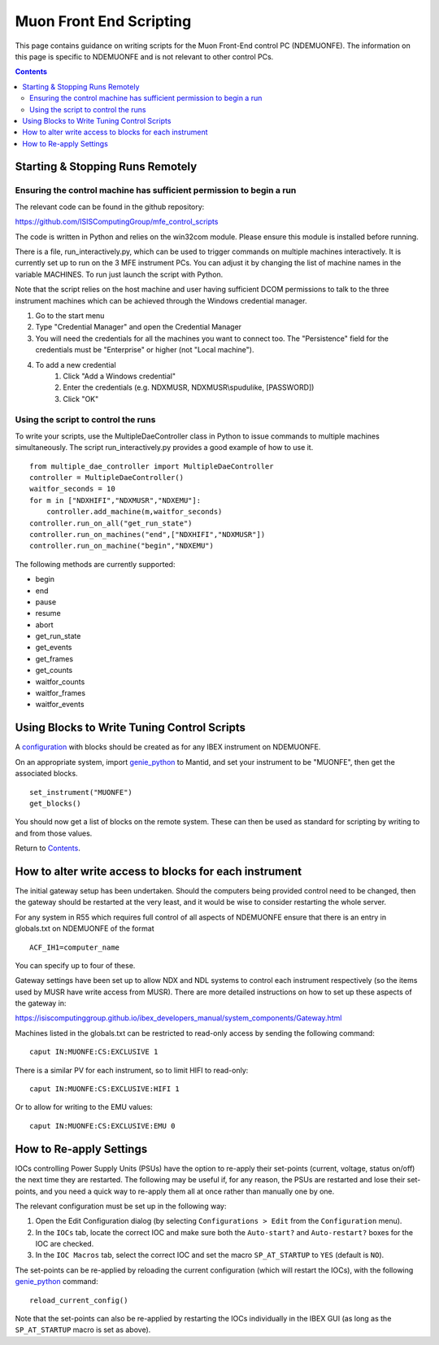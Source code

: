 Muon Front End Scripting
########################

This page contains guidance on writing scripts for the Muon Front-End control PC (NDEMUONFE).  The information on this page is specific to NDEMUONFE and is not relevant to other control PCs.

.. contents:: **Contents**

Starting & Stopping Runs Remotely
---------------------------------

Ensuring the control machine has sufficient permission to begin a run
~~~~~~~~~~~~~~~~~~~~~~~~~~~~~~~~~~~~~~~~~~~~~~~~~~~~~~~~~~~~~~~~~~~~~
The relevant code can be found in the github repository:

https://github.com/ISISComputingGroup/mfe_control_scripts

The code is written in Python and relies on the win32com module. Please ensure this module is installed before running.

There is a file, run_interactively.py, which can be used to trigger commands on multiple machines interactively. It is currently set up to run on the 3 MFE instrument PCs. You can adjust it by changing the list of machine names in the variable MACHINES. To run just launch the script with Python.

Note that the script relies on the host machine and user having sufficient DCOM permissions to talk to the three instrument machines which can be achieved through the Windows credential manager.

1. Go to the start menu
2. Type "Credential Manager" and open the Credential Manager
3. You will need the credentials for all the machines you want to connect too. The "Persistence" field for the credentials must be "Enterprise" or higher (not "Local machine").
4. To add a new credential
    1. Click "Add a Windows credential"
    2. Enter the credentials (e.g. NDXMUSR, NDXMUSR\\spudulike, [PASSWORD])
    3. Click "OK"

Using the script to control the runs
~~~~~~~~~~~~~~~~~~~~~~~~~~~~~~~~~~~~

To write your scripts, use the MultipleDaeController class in Python to issue commands to multiple machines simultaneously. The script run_interactively.py provides a good example of how to use it.

::

    from multiple_dae_controller import MultipleDaeController
    controller = MultipleDaeController()
    waitfor_seconds = 10
    for m in ["NDXHIFI","NDXMUSR","NDXEMU"]:
        controller.add_machine(m,waitfor_seconds)
    controller.run_on_all("get_run_state")
    controller.run_on_machines("end",["NDXHIFI","NDXMUSR"])
    controller.run_on_machine("begin","NDXEMU")

The following methods are currently supported:

- begin
- end
- pause
- resume
- abort
- get_run_state
- get_events
- get_frames
- get_counts
- waitfor_counts
- waitfor_frames
- waitfor_events

Using Blocks to Write Tuning Control Scripts
--------------------------------------------

A configuration_ with blocks should be created as for any IBEX instrument on NDEMUONFE.

.. _configuration: CreateandManageConfigurations

On an appropriate system, import `genie\_python`_ to Mantid, and set your instrument to be "MUONFE", then get the associated blocks.

::

   set_instrument("MUONFE")
   get_blocks()

You should now get a list of blocks on the remote system. These can then be used as standard for scripting by writing to and from those values.

Return to `Contents`_.

How to alter write access to blocks for each instrument
-------------------------------------------

The initial gateway setup has been undertaken. Should the computers being provided control need to be changed, then the gateway should be restarted at the very least, and it would be wise to consider restarting the whole server.

For any system in R55 which requires full control of all aspects of NDEMUONFE ensure that there is an entry in globals.txt on NDEMUONFE of the format

::
   
   ACF_IH1=computer_name

You can specify up to four of these. 

Gateway settings have been set up to allow NDX and NDL systems to control each instrument respectively (so the items used by MUSR have  write access from MUSR). There are more detailed instructions on how to set up these aspects of the gateway in:

https://isiscomputinggroup.github.io/ibex_developers_manual/system_components/Gateway.html

Machines listed in the globals.txt can be restricted to read-only access by sending the following command:

::
   
   caput IN:MUONFE:CS:EXCLUSIVE 1

There is a similar PV for each instrument, so to limit HIFI to read-only:

::

   caput IN:MUONFE:CS:EXCLUSIVE:HIFI 1

Or to allow for writing to the EMU values:

::

   caput IN:MUONFE:CS:EXCLUSIVE:EMU 0

How to Re-apply Settings
------------------------

IOCs controlling Power Supply Units (PSUs) have the option to re-apply their set-points (current, voltage, status on/off) the next time they are restarted. The following may be useful if, for any reason, the PSUs are restarted and lose their set-points, and you need a quick way to re-apply them all at once rather than manually one by one.

The relevant configuration must be set up in the following way:

#. Open the Edit Configuration dialog (by selecting ``Configurations > Edit`` from the ``Configuration`` menu).
#. In the ``IOCs`` tab, locate the correct IOC and make sure both the ``Auto-start?`` and ``Auto-restart?`` boxes for the IOC are checked.
#. In the ``IOC Macros`` tab, select the correct IOC and set the macro ``SP_AT_STARTUP`` to ``YES`` (default is ``NO``).

The set-points can be re-applied by reloading the current configuration (which will restart the IOCs), with the following `genie\_python`_ command:

::

   reload_current_config()

Note that the set-points can also be re-applied by restarting the IOCs individually in the IBEX GUI (as long as the ``SP_AT_STARTUP`` macro is set as above).

.. _`genie\_python`: http://shadow.nd.rl.ac.uk/genie\_python/sphinx/genie\_python.html